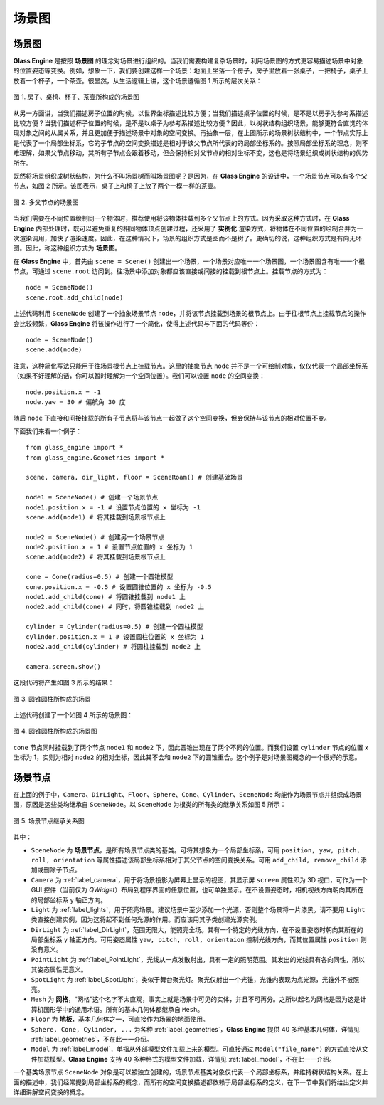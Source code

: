 .. _label_scene_graph:

场景图
====================

场景图
~~~~~~~~~~~~~~~~~~~~

**Glass Engine** 是按照 **场景图** 的理念对场景进行组织的。当我们需要构建复杂场景时，利用场景图的方式更容易描述场景中对象的位置姿态等变换。例如，想象一下，我们要创建这样一个场景：地面上坐落一个房子，房子里放着一张桌子，一把椅子，桌子上放着一个杯子，一个茶壶。很显然，从生活逻辑上讲，这个场景遵循图 1 所示的层次关系：

.. figure:: images/scene_graph.png
   :alt: 场景图
   :align: center
   :width: 250px

   图 1. 房子、桌椅、杯子、茶壶所构成的场景图

从另一方面讲，当我们描述房子位置的时候，以世界坐标描述比较方便；当我们描述桌子位置的时候，是不是以房子为参考系描述比较方便？当我们描述杯子位置的时候，是不是以桌子为参考系描述比较方便？因此，以树状结构组织场景，能够更符合直觉的体现对象之间的从属关系，并且更加便于描述场景中对象的空间变换。再抽象一层，在上图所示的场景树状结构中，一个节点实际上是代表了一个局部坐标系，它的子节点的空间变换描述是相对于该父节点所代表的的局部坐标系的。按照局部坐标系的理念，则不难理解，如果父节点移动，其所有子节点会跟着移动，但会保持相对父节点的相对坐标不变，这也是将场景组织成树状结构的优势所在。

既然将场景组织成树状结构，为什么不叫场景树而叫场景图呢？是因为，在 **Glass Engine** 的设计中，一个场景节点可以有多个父节点，如图 2 所示。该图表示，桌子上和椅子上放了两个一模一样的茶壶。

.. figure:: images/scene_graph2.png
   :alt: 场景图2
   :align: center
   :width: 250px

   图 2. 多父节点的场景图

当我们需要在不同位置绘制同一个物体时，推荐使用将该物体挂载到多个父节点上的方式。因为采取这种方式时，在 **Glass Engine** 内部处理时，既可以避免重复的相同物体顶点创建过程，还采用了 **实例化** 渲染方式，将物体在不同位置的绘制合并为一次渲染调用，加快了渲染速度。因此，在这种情况下，场景的组织方式是图而不是树了。更确切的说，这种组织方式是有向无环图。因此，称这种组织方式为 **场景图**。

在 **Glass Engine** 中，首先由 ``scene = Scene()`` 创建出一个场景，一个场景对应唯一一个场景图，一个场景图含有唯一一个根节点，可通过 ``scene.root`` 访问到。往场景中添加对象都应该直接或间接的挂载到根节点上。挂载节点的方式为：

.. highlight:: python3

::

	node = SceneNode()
	scene.root.add_child(node)

上述代码利用 ``SceneNode`` 创建了一个抽象场景节点 ``node``，并将该节点挂载到场景的根节点上。由于往根节点上挂载节点的操作会比较频繁，**Glass Engine** 将该操作进行了一个简化，使得上述代码与下面的代码等价：

::

	node = SceneNode()
	scene.add(node)

注意，这种简化写法只能用于往场景根节点上挂载节点。这里的抽象节点 ``node`` 并不是一个可绘制对象，仅仅代表一个局部坐标系（如果不好理解的话，你可以暂时理解为一个空间位置）。我们可以设置 ``node`` 的空间变换：

::

	node.position.x = -1
	node.yaw = 30 # 偏航角 30 度

随后 ``node`` 下直接和间接挂载的所有子节点将与该节点一起做了这个空间变换，但会保持与该节点的相对位置不变。

下面我们来看一个例子：

::

	from glass_engine import *
	from glass_engine.Geometries import *

	scene, camera, dir_light, floor = SceneRoam() # 创建基础场景

	node1 = SceneNode() # 创建一个场景节点
	node1.position.x = -1 # 设置节点位置的 x 坐标为 -1
	scene.add(node1) # 将其挂载到场景根节点上

	node2 = SceneNode() # 创建另一个场景节点
	node2.position.x = 1 # 设置节点位置的 x 坐标为 1
	scene.add(node2) # 将其挂载到场景根节点上

	cone = Cone(radius=0.5) # 创建一个圆锥模型
	cone.position.x = -0.5 # 设置圆锥位置的 x 坐标为 -0.5
	node1.add_child(cone) # 将圆锥挂载到 node1 上
	node2.add_child(cone) # 同时，将圆锥挂载到 node2 上

	cylinder = Cylinder(radius=0.5) # 创建一个圆柱模型
	cylinder.position.x = 1 # 设置圆柱位置的 x 坐标为 1
	node2.add_child(cylinder) # 将圆柱挂载到 node2 上

	camera.screen.show()

这段代码将产生如图 3 所示的结果：

.. figure:: images/cone_cylinder.png
   :alt: 圆锥圆柱
   :align: center
   :width: 400px

   图 3. 圆锥圆柱所构成的场景

上述代码创建了一个如图 4 所示的场景图：

.. figure:: images/scene_graph3.png
   :alt: 圆锥圆柱场景图
   :align: center
   :width: 400px

   图 4. 圆锥圆柱所构成的场景图

``cone`` 节点同时挂载到了两个节点 ``node1`` 和 ``node2`` 下，因此圆锥出现在了两个不同的位置。而我们设置 ``cylinder`` 节点的位置 x 坐标为 1，实则为相对 ``node2`` 的相对坐标，因此其不会和 ``node2`` 下的圆锥重合。这个例子是对场景图概念的一个很好的示意。

场景节点
~~~~~~~~~~~~~~~~~~~~

在上面的例子中，``Camera``、``DirLight``、``Floor``、``Sphere``、``Cone``、``Cylinder``、``SceneNode`` 均能作为场景节点并组织成场景图，原因是这些类均继承自 ``SceneNode``。以 ``SceneNode`` 为根类的所有类的继承关系如图 5 所示：

.. figure:: images/scenenode_class_graph.png
   :alt: 场景节点类图
   :align: center
   :width: 700px

   图 5. 场景节点继承关系图

其中：

- ``SceneNode`` 为 **场景节点**，是所有场景节点类的基类。可将其想象为一个局部坐标系，可用 ``position, yaw, pitch, roll, orientation`` 等属性描述该局部坐标系相对于其父节点的空间变换关系。可用 ``add_child, remove_child`` 添加或删除子节点。
- ``Camera`` 为 :ref:`label_camera`，用于将场景投影为屏幕上显示的视图，其显示屏 ``screen`` 属性即为 3D 视口，可作为一个 GUI 控件（当前仅为 `QWidget`）布局到程序界面的任意位置，也可单独显示。在不设置姿态时，相机视线方向朝向其所在的局部坐标系 y 轴正方向。
- ``Light`` 为 :ref:`label_lights`，用于照亮场景。建议场景中至少添加一个光源，否则整个场景将一片漆黑。请不要用 ``Light`` 类直接创建实例，因为这将起不到任何光源的作用。而应该用其子类创建光源实例。
- ``DirLight`` 为 :ref:`label_DirLight`，范围无限大，能照亮全场。其有一个特定的光线方向，在不设置姿态时朝向其所在的局部坐标系 y 轴正方向。可用姿态属性 ``yaw, pitch, roll, orientaion`` 控制光线方向，而其位置属性 ``position`` 则没有意义。
- ``PointLight`` 为 :ref:`label_PointLight`，光线从一点发散射出，具有一定的照明范围。其发出的光线具有各向同性，所以其姿态属性无意义。
- ``SpotLight`` 为 :ref:`label_SpotLight`，类似于舞台聚光灯。聚光仅射出一个光锥，光锥内表现为点光源，光锥外不被照亮。
- ``Mesh`` 为 **网格**，“网格”这个名字不太直观，事实上就是场景中可见的实体，并且不可再分。之所以起名为网格是因为这是计算机图形学中的通用术语。所有的基本几何体都继承自 ``Mesh``。
- ``Floor`` 为 **地板**，基本几何体之一，可直接作为场景的地面使用。
- ``Sphere, Cone, Cylinder, ...`` 为各种 :ref:`label_geometries`，**Glass Engine** 提供 40 多种基本几何体，详情见 :ref:`label_geometries`，不在此一一介绍。
- ``Model`` 为 :ref:`label_model`，单指从外部模型文件加载上来的模型。可直接通过 ``Model("file_name")`` 的方式直接从文件加载模型。**Glass Engine** 支持 40 多种格式的模型文件加载，详情见 :ref:`label_model`，不在此一一介绍。

一个基类场景节点 ``SceneNode`` 对象是可以被独立创建的，场景节点基类对象仅代表一个局部坐标系，并维持树状结构关系。在上面的描述中，我们经常提到局部坐标系的概念，而所有的空间变换描述都依赖于局部坐标系的定义，在下一节中我们将给出定义并详细讲解空间变换的概念。